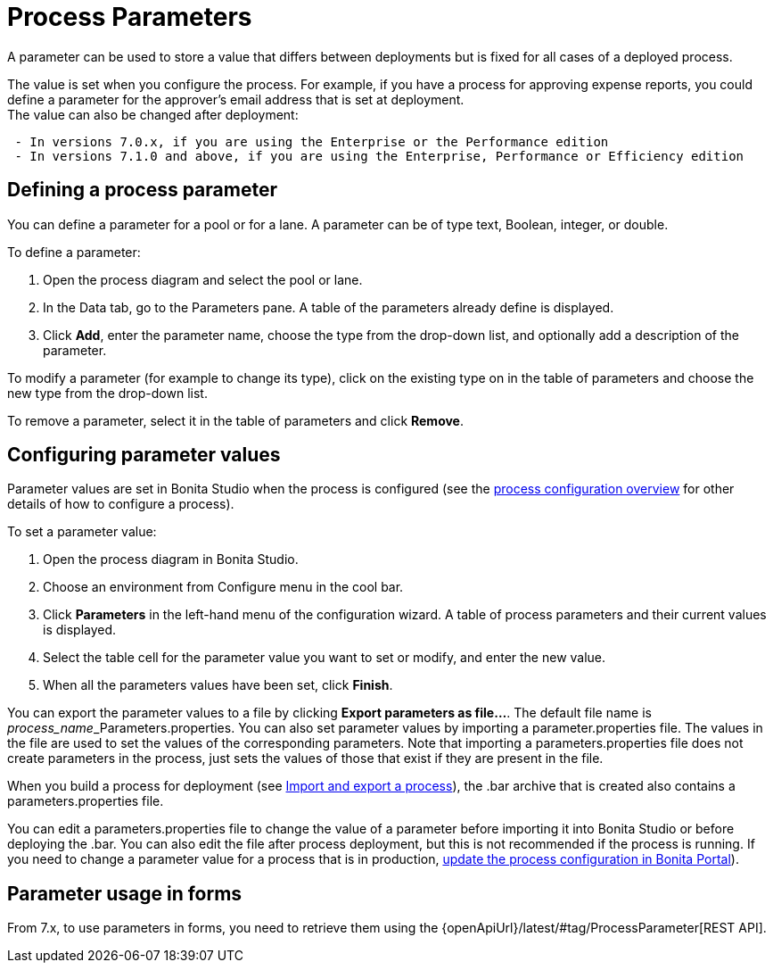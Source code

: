 = Process Parameters
:description: A parameter can be used to store a value that differs between deployments but is fixed for all cases of a deployed process.

A parameter can be used to store a value that differs between deployments but is fixed for all cases of a deployed process.

The value is set when you configure the process. For example, if you have a process for approving expense reports, you could define a parameter for the approver's email address that is set at deployment. +
The value can also be changed after deployment:

----
 - In versions 7.0.x, if you are using the Enterprise or the Performance edition
 - In versions 7.1.0 and above, if you are using the Enterprise, Performance or Efficiency edition
----

== Defining a process parameter

You can define a parameter for a pool or for a lane. A parameter can be of type text, Boolean, integer, or double.

To define a parameter:

. Open the process diagram and select the pool or lane.
. In the Data tab, go to the Parameters pane. A table of the parameters already define is displayed.
. Click *Add*, enter the parameter name, choose the type from the drop-down list, and optionally add a description of the parameter.

To modify a parameter (for example to change its type), click on the existing type on in the table of parameters and choose the new type from the drop-down list.

To remove a parameter, select it in the table of parameters and click *Remove*.

== Configuring parameter values

Parameter values are set in Bonita Studio when the process is configured (see the xref:process-configuration-overview.adoc[process configuration overview] for other details of how to configure a process).

To set a parameter value:

. Open the process diagram in Bonita Studio.
. Choose an environment from Configure menu in the cool bar.
. Click *Parameters* in the left-hand menu of the configuration wizard. A table of process parameters and their current values is displayed.
. Select the table cell for the parameter value you want to set or modify, and enter the new value.
. When all the parameters values have been set, click *Finish*.

You can export the parameter values to a file by clicking *Export parameters as file...*. The default file name is __process_name___Parameters.properties.
You can also set parameter values by importing a parameter.properties file. The values in the file are used to set the values of the corresponding parameters. Note that importing a parameters.properties file does not create parameters in the process, just sets the values of those that exist if they are present in the file.

When you build a process for deployment (see xref:import-and-export-a-process.adoc[Import and export a process]), the .bar archive that is
created also contains a parameters.properties file.

You can edit a parameters.properties file to change the value of a parameter before importing it into Bonita Studio or before deploying the .bar. You can also edit the file after process deployment, but this is not recommended if the process is running. If you need to change a parameter value for a process that is in production, xref:processes.adoc[update the process configuration in Bonita Portal]).

== Parameter usage in forms

From 7.x, to use parameters in forms, you need to retrieve them using the {openApiUrl}/latest/#tag/ProcessParameter[REST API].
